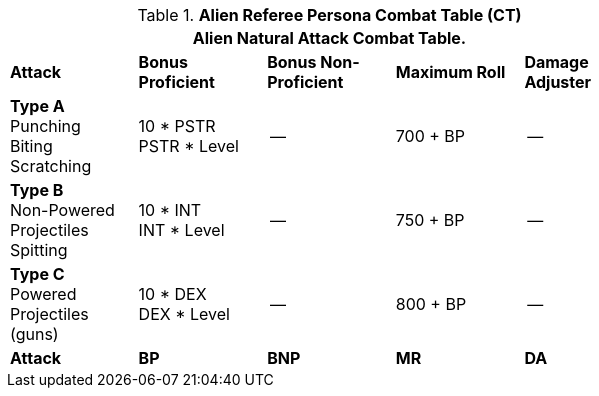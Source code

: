 // Table 11.9 Alien Referee Persona Combat Table (CT)
.*Alien Referee Persona Combat Table (CT)*
[width="75%",cols="5*^",frame="all", stripes="even"]
|===
5+<|Alien Natural Attack Combat Table. 

s|Attack
s|Bonus Proficient
s|Bonus Non-Proficient
s|Maximum Roll
s|Damage Adjuster

|*Type A* +
Punching +
Biting +
Scratching
|10 * PSTR +
PSTR * Level
|--
|700 + BP
|--

|*Type B* +
Non-Powered +
Projectiles +
Spitting

|10 * INT +
INT * Level
|--
|750 + BP
|--

|*Type C* +
Powered +
Projectiles +
(guns)
|10 * DEX +
DEX * Level
|--
|800 + BP
|--

s|Attack
s|BP
s|BNP
s|MR
s|DA
|===

